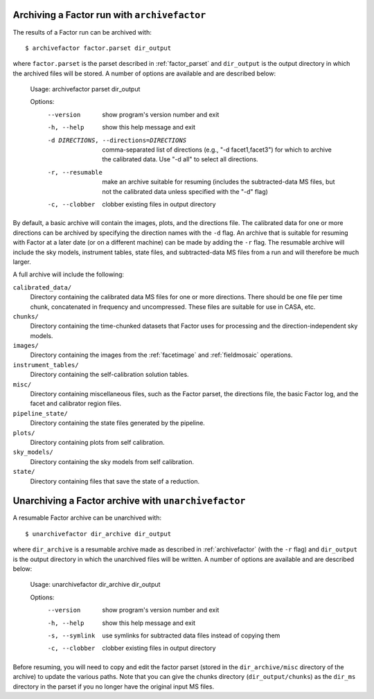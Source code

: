 .. _archivefactor:

Archiving a Factor run with ``archivefactor``
---------------------------------------------

The results of a Factor run can be archived with::

    $ archivefactor factor.parset dir_output

where ``factor.parset`` is the parset described in :ref:`factor_parset` and ``dir_output`` is the output directory in which the archived files will be stored. A number of options are available and are described below:

    Usage: archivefactor parset dir_output

    Options:
      --version             show program's version number and exit
      -h, --help            show this help message and exit
      -d DIRECTIONS, --directions=DIRECTIONS
                            comma-separated list of directions (e.g., "-d
                            facet1,facet3") for which to archive the calibrated
                            data. Use "-d all" to select all directions.
      -r, --resumable       make an archive suitable for resuming (includes
                            the subtracted-data MS files, but not the calibrated
                            data unless specified with the "-d" flag)
      -c, --clobber         clobber existing files in output directory

By default, a basic archive will contain the images, plots, and the directions file. The calibrated data for one or more directions can be archived by specifying the direction names with the ``-d`` flag. An archive that is suitable for resuming with Factor at a later date (or on a different machine) can be made by adding the ``-r`` flag. The resumable archive will include the sky models, instrument tables, state files, and subtracted-data MS files from a run and will therefore be much larger.

A full archive will include the following:

``calibrated_data/``
    Directory containing the calibrated data MS files for one or more
    directions. There should be one file per time chunk, concatenated in
    frequency and uncompressed. These files are suitable for use in CASA, etc.

``chunks/``
    Directory containing the time-chunked datasets that Factor uses for processing and the direction-independent sky models.

``images/``
    Directory containing the images from the :ref:`facetimage` and :ref:`fieldmosaic` operations.

``instrument_tables/``
    Directory containing the self-calibration solution tables.

``misc/``
    Directory containing miscellaneous files, such as the Factor parset, the
    directions file, the basic Factor log, and the facet and calibrator region
    files.

``pipeline_state/``
    Directory containing the state files generated by the pipeline.

``plots/``
    Directory containing plots from self calibration.

``sky_models/``
    Directory containing the sky models from self calibration.

``state/``
    Directory containing files that save the state of a reduction.


.. _unarchivefactor:

Unarchiving a Factor archive with ``unarchivefactor``
-----------------------------------------------------

A resumable Factor archive can be unarchived with::

    $ unarchivefactor dir_archive dir_output

where ``dir_archive`` is a resumable archive made as described in :ref:`archivefactor` (with the ``-r`` flag) and ``dir_output`` is the output directory in which the unarchived files will be written. A number of options are available and are described below:

    Usage: unarchivefactor dir_archive dir_output

    Options:
      --version      show program's version number and exit
      -h, --help     show this help message and exit
      -s, --symlink  use symlinks for subtracted data files instead of copying
                     them
      -c, --clobber  clobber existing files in output directory

Before resuming, you will need to copy and edit the factor parset (stored in the ``dir_archive/misc`` directory of the archive) to update the various paths. Note that you can give the chunks directory (``dir_output/chunks``) as the ``dir_ms`` directory in the parset if you no longer have the original input MS files.

